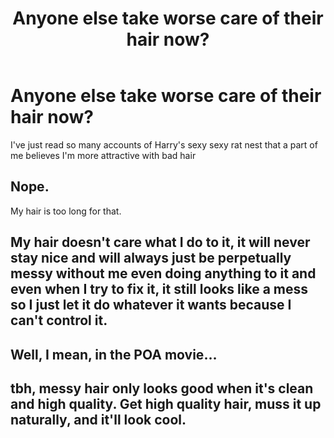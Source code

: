 #+TITLE: Anyone else take worse care of their hair now?

* Anyone else take worse care of their hair now?
:PROPERTIES:
:Author: chlorinecrownt
:Score: 1
:DateUnix: 1592883120.0
:DateShort: 2020-Jun-23
:END:
I've just read so many accounts of Harry's sexy sexy rat nest that a part of me believes I'm more attractive with bad hair


** Nope.

My hair is too long for that.
:PROPERTIES:
:Score: 9
:DateUnix: 1592883978.0
:DateShort: 2020-Jun-23
:END:


** My hair doesn't care what I do to it, it will never stay nice and will always just be perpetually messy without me even doing anything to it and even when I try to fix it, it still looks like a mess so I just let it do whatever it wants because I can't control it.
:PROPERTIES:
:Author: KhaosMaster64
:Score: 3
:DateUnix: 1592898099.0
:DateShort: 2020-Jun-23
:END:


** Well, I mean, in the POA movie...
:PROPERTIES:
:Author: KonoCrowleyDa
:Score: 2
:DateUnix: 1592922927.0
:DateShort: 2020-Jun-23
:END:


** tbh, messy hair only looks good when it's clean and high quality. Get high quality hair, muss it up naturally, and it'll look cool.
:PROPERTIES:
:Author: -Umbrella
:Score: 2
:DateUnix: 1593030390.0
:DateShort: 2020-Jun-25
:END:
